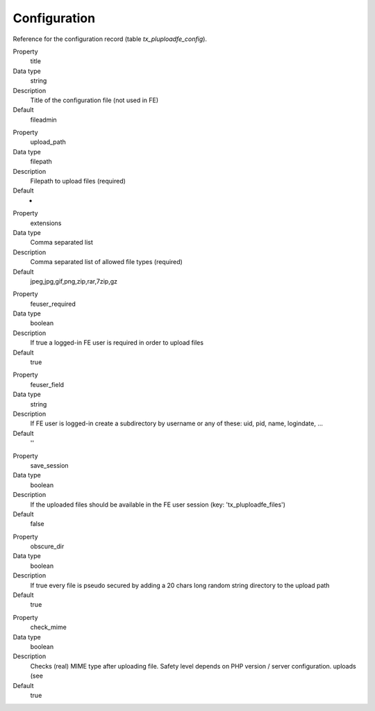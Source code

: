 ﻿

.. ==================================================
.. FOR YOUR INFORMATION
.. --------------------------------------------------
.. -*- coding: utf-8 -*- with BOM.

.. ==================================================
.. DEFINE SOME TEXTROLES
.. --------------------------------------------------
.. role::   underline
.. role::   typoscript(code)
.. role::   ts(typoscript)
   :class:  typoscript
.. role::   php(code)


Configuration
^^^^^^^^^^^^^

Reference for the configuration record (table `tx_pluploadfe_config`).


.. ### BEGIN~OF~TABLE ###

.. container:: table-row

   Property
         title

   Data type
         string

   Description
         Title of the configuration file (not used in FE)

   Default
         fileadmin


.. container:: table-row

   Property
         upload\_path

   Data type
         filepath

   Description
         Filepath to upload files (required)

   Default
		-

.. container:: table-row

   Property
         extensions

   Data type
         Comma separated list

   Description
         Comma separated list of allowed file types (required)

   Default
         jpeg,jpg,gif,png,zip,rar,7zip,gz


.. container:: table-row

   Property
         feuser\_required

   Data type
         boolean

   Description
         If true a logged-in FE user is required in order to upload files

   Default
         true


.. container:: table-row

   Property
         feuser\_field

   Data type
         string

   Description
         If FE user is logged-in create a subdirectory by username or any of these: uid, pid, name, logindate, ...

   Default
         ''


.. container:: table-row

   Property
         save\_session

   Data type
         boolean

   Description
         If the uploaded files should be available in the FE user session (key:
         'tx\_pluploadfe\_files')

   Default
         false


.. container:: table-row

   Property
         obscure\_dir

   Data type
         boolean

   Description
         If true every file is pseudo secured by adding a 20 chars long random
         string directory to the upload path

   Default
         true


.. container:: table-row

   Property
         check\_mime

   Data type
         boolean

   Description
         Checks (real) MIME type after uploading file. Safety level depends on
         PHP version / server configuration.
         uploads (see

   Default
         true


.. ###### END~OF~TABLE ######

